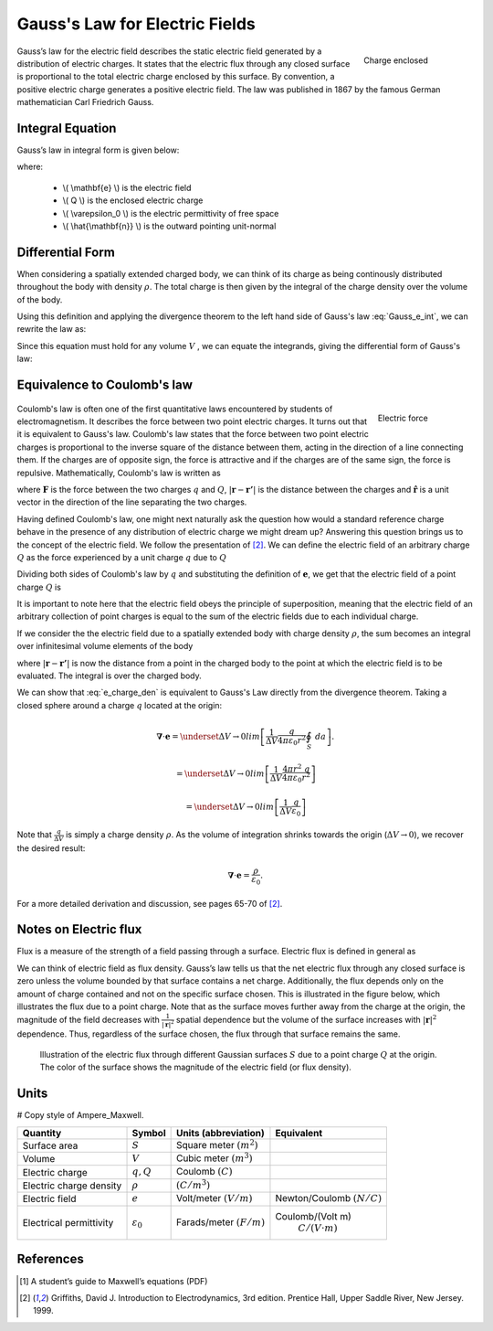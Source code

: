 .. _gauss_electric:

Gauss's Law for Electric Fields
===============================
 .. figure:: images/GaussElec.png
    :align: right
    :scale: 60% 
    :name: GaussElec

    Charge enclosed

Gauss’s law for the electric field describes the static electric field generated by a distribution of electric charges. It states that the electric flux through any closed surface is proportional to the total electric charge enclosed by this surface. By convention, a positive electric charge generates a positive electric field. The law was published in 1867 by the famous German mathematician Carl Friedrich Gauss.



Integral Equation
-----------------

Gauss’s law in integral form is given below:

.. math::
	\int_V \boldsymbol{\nabla} \cdot \mathbf{e} \; ~dv =\oint_{S} \mathbf{e} \cdot \hat{\mathbf{n}} \; ~da = \frac{Q}{ \varepsilon_{0} }\;,
	:label: Gauss_e_int

where:

 - \\( \\mathbf{e} \\) is the electric field
 - \\( Q \\) is the enclosed electric charge
 - \\( \\varepsilon_0 \\) is the electric permittivity of free space
 - \\( \\hat{\\mathbf{n}} \\) is the outward pointing unit-normal

Differential Form
-----------------

When considering a spatially extended charged body, we can think of its charge as being continously distributed throughout the body with density :math:`\rho`. The total charge is then given by the integral of the charge density over the volume of the body.

.. math::
	Q = \int_V \rho \; \mathrm{d}v\;.
	:label: charge_dens

Using this definition and applying the divergence theorem to the left hand side of Gauss's law :eq:`Gauss_e_int`, we can rewrite the law as:

.. math::
	\int_V \boldsymbol{\nabla} \cdot \mathbf{e} \; \mathrm{d}v = \int_V \frac{\rho}{\varepsilon_0} \; \mathrm{d}v \;.
	:label: 

Since this equation must hold for any volume :math:`V` , we can equate the integrands, giving the differential form of Gauss's law:

.. math::
	\boldsymbol{\nabla} \cdot \mathbf{e} = \frac{\rho}{\varepsilon_0}.
	:label: Gauss_e_diff

Equivalence to Coulomb's law
----------------------------

 .. figure:: images/CoulombsLaw.png
    :align: right
    :scale: 75% 
    :name: CoulombsLaw

    Electric force

Coulomb's law is often one of the first quantitative laws encountered by students of electromagnetism. It describes the force between two point electric charges. It turns out that it is equivalent to Gauss's law. Coulomb's law states that the force between two point electric charges is proportional to the inverse square of the distance between them, acting in the direction of a line connecting them. If the charges are of opposite sign, the force is attractive and if the charges are of the same sign, the force is repulsive. Mathematically, Coulomb's law is written as


.. math::
  \mathbf{F} = \frac{qQ}{4\pi \varepsilon_0 |\mathbf{r} - \mathbf{r'}|^2}\hat{\mathbf{r}} \;,
  :label: Coulomb_q

where :math:`\mathbf{F}` is the force between the two charges :math:`q` and :math:`Q`, :math:`|\mathbf{r} - \mathbf{r'}|` is the distance between the charges and :math:`\hat{\mathbf{r}}` is a unit vector in the direction of the line separating the two charges.

Having defined Coulomb's law, one might next naturally ask the question how would a standard reference charge behave in the presence of any distribution of electric charge we might dream up? Answering this question brings us to the concept of the electric field. We follow the presentation of [2]_. We can define the electric field of an arbitrary charge :math:`Q` as the force experienced by a unit charge :math:`q` due to :math:`Q`

.. math::
       \mathbf{e} = \frac{\mathbf{F}}{q}.
       :label: Force_per_q

Dividing both sides of Coulomb's law by :math:`q` and substituting the definition of :math:`\mathbf{e}`, we get that the electric field of a point charge :math:`Q` is

.. math::
      \mathbf{e}(\mathbf{r}) = \frac{Q}{4\pi\varepsilon_0 |\mathbf{r} - \mathbf{r'}|^2}\hat{\mathbf{r}}\;.
      :label: e_charge_q

It is important to note here that the electric field obeys the principle of superposition, meaning that the electric field of an arbitrary collection of point charges is equal to the sum of the electric fields due to each individual charge. 

.. math::
   \mathbf{e}\left(\sum_{k=1,n} Q_i\right) = \sum_{k=1,n} \mathbf{e}(Q_i)
   :label:

If we consider the the electric field due to a spatially extended body with charge density :math:`\rho`, the sum becomes an integral over infinitesimal volume elements of the body

.. math::
  \mathbf{e} = \frac{1}{4\pi\varepsilon_0}\int_V \frac{\rho}{|\mathbf{r} - \mathbf{r'}|^2}\;\hat{\mathbf{r}}\;\mathrm{d}v,
  :label: e_charge_den

where :math:`|\mathbf{r} - \mathbf{r'}|` is now the distance from a point in the charged body to the point at which the electric field is to be evaluated. The integral is over the charged body. 

We can show that :eq:`e_charge_den` is equivalent to Gauss's Law directly from the divergence theorem. Taking a closed sphere around a charge :math:`q` located at the origin:

.. math::
   \boldsymbol{\nabla} \cdot \mathbf{e} = \underset{\Delta V \rightarrow 0}{lim} \left[ \frac{1}{\Delta V}\frac{q}{4\pi\varepsilon_0 {r^2}} \oint_{S} ~da \right].
   
.. math::
  =  \underset{\Delta V \rightarrow 0}{lim} \left[ \frac{1}{\Delta V} \frac{4 \pi {r^2}\;q }{4\pi\varepsilon_0 {r^2}} \right ] 

.. math::
  =  \underset{\Delta V \rightarrow 0}{lim} \left[ \frac{1}{\Delta V} \frac{q}{\varepsilon_0} \right ] 

Note that :math:`\frac{q}{\Delta V}` is simply a charge density :math:`\rho`. As the volume of integration shrinks towards the origin (:math:`\Delta V \rightarrow 0`), we recover the desired result:

.. math::
   \boldsymbol{\nabla} \cdot \mathbf{e} = \frac{\rho}{\varepsilon_0}.

For a more detailed derivation and discussion, see pages 65-70 of [2]_.

Notes on Electric flux
----------------------

Flux is a measure of the strength of a field passing through a surface. Electric flux is defined in general as 

.. math::
	\boldsymbol{\Phi} = \int_S \mathbf{e} \cdot \hat{\mathbf{n}} \, \mathrm{d}a.
	:label: e_flux

We can think of electric field as flux density. Gauss’s law tells us that the net electric flux through any closed surface is zero unless the volume bounded by that surface contains a net charge. Additionally, the flux depends only on the amount of charge contained and not on the specific surface chosen. This is illustrated in the figure below, which illustrates the flux due to a point charge. Note that as the surface moves further away from the charge at the origin, the magnitude of the field decreases with :math:`\frac{1}{|\mathbf{r}|^2}` spatial dependence but the volume of the surface increases with :math:`|\mathbf{r}|^2` dependence. Thus, regardless of the surface chosen, the flux through that surface remains the same.

.. figure:: images/Efield.gif
  
  Illustration of the electric flux through different Gaussian surfaces :math:`S` due to a point charge :math:`Q` at the origin. The color of the surface shows the magnitude of the electric field (or flux density). 

Units
-----

# Copy style of Ampere_Maxwell.

.. tabularcolumns:: |c|c|c|c|

+-----------------------+---------------------+---------------------------+---------------------------------------+
|        Quantity       |  Symbol             |  Units (abbreviation)     |  Equivalent                           |
+=======================+=====================+===========================+=======================================+
|     Surface area      |  :math:`S`          |Square meter :math:`(m^2)` |                                       |
+-----------------------+---------------------+---------------------------+---------------------------------------+
|     Volume            |  :math:`V`          |Cubic meter :math:`(m^3)`  |                                       |
+-----------------------+---------------------+---------------------------+---------------------------------------+
|     Electric charge   |  :math:`q, Q`       | Coulomb :math:`(C)`       |                                       |
+-----------------------+---------------------+---------------------------+---------------------------------------+
|Electric charge density| :math:`\rho`        | :math:`(C/m^3)`           |                                       |
+-----------------------+---------------------+---------------------------+---------------------------------------+
|     Electric field    | :math:`e`           | Volt/meter :math:`(V/m)`  |Newton/Coulomb :math:`(N/C)`           |
+-----------------------+---------------------+---------------------------+---------------------------------------+
|Electrical permittivity|:math:`\varepsilon_0`| Farads/meter :math:`(F/m)`|Coulomb/(Volt m)                       |
|                       |                     |                           | :math:`C/(V \cdot m )`                |
+-----------------------+---------------------+---------------------------+---------------------------------------+


References
----------
.. [1] A student’s guide to Maxwell’s equations (PDF)

.. [2] Griffiths, David J. Introduction to Electrodynamics, 3rd edition. Prentice Hall, Upper Saddle River, New Jersey. 1999.
